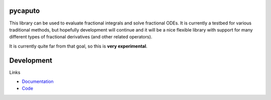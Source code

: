 .. image:: https://github.com/alexfikl/pycaputo/workflows/CI/badge.svg
    :alt: Build Status
    :target: https://github.com/alexfikl/pycaputo/actions?query=branch%3Amain+workflow%3ACI

.. image:: https://readthedocs.org/projects/pycaputo/badge/?version=latest
    :alt: Documentation
    :target: https://pycaputo.readthedocs.io/en/latest/?badge=latest

pycaputo
========

This library can be used to evaluate fractional integrals and solve fractional ODEs.
It is currently a testbed for various traditional methods, but hopefully
development will continue and it will be a nice flexible library with support
for many different types of fractional derivatives (and other related operators).

It is currently quite far from that goal, so this is **very experimental**.

Development
===========

Links

* `Documentation <https://pycaputo.readthedocs.io/en/latest/>`__
* `Code <https://github.com/alexfikl/pycaputo>`__
